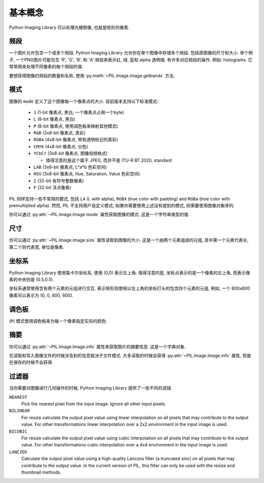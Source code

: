 基本概念
========

Python Imaging Library 可以处理光栅图像, 也就是矩形的像素.

.. _concept-bands:

频段
-----

一个图片允许包含一个或多个频段. Python Imaging Library 允许你在单个图像中存储多个频段.
包括原图像的尺寸和大小. 举个例子, 一个PNG图片可能包含 'R', 'G', 'B', 和 'A'
频段来表示红, 绿, 蓝和 alpha 透明值. 有许多对应频段的操作. 例如: histograms.
它常常用来处理不同像素的每个频段的值.

要想获得图像的频段的数量和名称, 使用 :py:meth:`~PIL.Image.Image.getbands` 方法.

.. _concept-modes:

模式
-----

图像的 ``mode`` 定义了这个图像每一个像素点的大小. 目前版本支持以下标准模式:

    * ``1`` (1-bit 像素点, 黑白, 一个像素点占用一个byte)
    * ``L`` (8-bit 像素点, 黑白)
    * ``P`` (8-bit 像素点, 使用调色板来映射其他模式)
    * ``RGB`` (3x8-bit 像素点, 真彩)
    * ``RGBA`` (4x8-bit 像素点, 带有透明标记的真彩)
    * ``CMYK`` (4x8-bit 像素点, 分色)
    * ``YCbCr`` (3x8-bit 像素点, 图像视频格式)

      * 值得注意的是这个属于 JPEG, 而并不是 ITU-R BT.2020, standard

    * ``LAB`` (3x8-bit 像素点, L*a*b 色彩空间)
    * ``HSV`` (3x8-bit 像素点, Hue, Saturation, Value 色彩空间)
    * ``I`` (32-bit 有符号整数像素)
    * ``F`` (32-bit 浮点像素)

PIL 同样支持一些不常用的模式, 包括 ``LA`` (L with alpha),
``RGBX`` (true color with padding) and ``RGBa`` (true color with
premultiplied alpha). 然而, PIL 不支持用户自定义模式;
如果你需要使用上述没有提到的模式, 则需要使用图像对象序列.

你可以通过 :py:attr:`~PIL.Image.Image.mode` 属性获取图像的模式.
这是一个字符串类型的值.

尺寸
----

你可以通过 :py:attr:`~PIL.Image.Image.size` 属性读取到图像的大小.
这是一个由两个元素组成的元组, 其中第一个元素代表长, 第二个则代表宽, 单位是像素.

坐标系
-----------------

Python Imaging Library 使用笛卡尔坐标系, 使用 (0,0) 表示左上角.
值得注意的是, 坐标点表示的是一个像素的左上角, 而表示像素的中央则是 (0.5,0.5).

坐标系通常使用含有两个元素的元组进行交互.
表示矩形则使用以左上角的坐标打头的包含四个元素的元组, 例如,
一个 800x600 像素可以表示为 (0, 0, 800, 600).

调色板
-------

(``P``) 模式使用调色板来为每一个像素指定实际的颜色.

摘要
----

你可以通过 :py:attr:`~PIL.Image.Image.info` 属性来获取图片的摘要信息.
这是一个字典对象.

在读取和写入图像文件的时候涉及到的信息取决于文件模式.
大多读取的时候会获得 :py:attr:`~PIL.Image.Image.info` 属性, 但是在保存的时候不会获得.

过滤器
-------

当你需要对图像进行几何操作的时候, Python Imaging Library 提供了一些不同的滤镜.

``NEAREST``
    Pick the nearest pixel from the input image. Ignore all other input pixels.

``BILINEAR``
    For resize calculate the output pixel value using linear interpolation
    on all pixels that may contribute to the output value.
    For other transformations linear interpolation over a 2x2 environment
    in the input image is used.

``BICUBIC``
    For resize calculate the output pixel value using cubic interpolation
    on all pixels that may contribute to the output value.
    For other transformations cubic interpolation over a 4x4 environment
    in the input image is used.

``LANCZOS``
    Calculate the output pixel value using a high-quality Lanczos filter (a
    truncated sinc) on all pixels that may contribute to the output value. In
    the current version of PIL, this filter can only be used with the resize
    and thumbnail methods.

    .. versionadded:: 1.1.3
